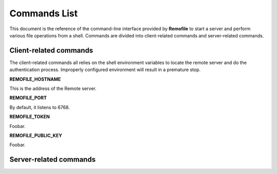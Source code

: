 Commands List
=============

This document is the reference of the command-line interface provided by
**Remofile** to start a server and perform various file operations from
a shell. Commands are divided into client-related commands and
server-related commands.

Client-related commands
-----------------------

The client-related commands all relies on the shell environment variables to locate the remote server and do the authentication process. Improperly configured environment will result in a premature stop.

**REMOFILE_HOSTNAME**

This is the address of the Remote server.

**REMOFILE_PORT**

By default, it listens to 6768.

**REMOFILE_TOKEN**

Foobar.

**REMOFILE_PUBLIC_KEY**

Foobar.

.. click:: remofile.cli:cli
   :prog: remofile
   :show-nested:

Server-related commands
-----------------------

.. click:: remofile.cli:cli
   :prog: remofile
   :show-nested:
